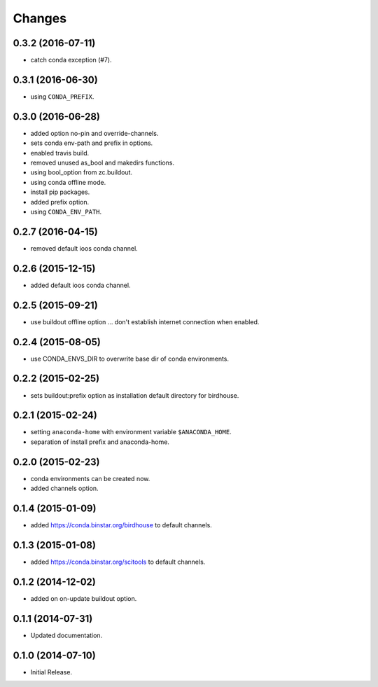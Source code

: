 Changes
*******

0.3.2 (2016-07-11)
==================

* catch conda exception (#7).

0.3.1 (2016-06-30)
==================

* using ``CONDA_PREFIX``.

0.3.0 (2016-06-28)
==================

* added option no-pin and override-channels.
* sets conda env-path and prefix in options. 
* enabled travis build.
* removed unused as_bool and makedirs functions.
* using bool_option from zc.buildout.
* using conda offline mode.
* install pip packages.
* added prefix option.
* using ``CONDA_ENV_PATH``.

0.2.7 (2016-04-15)
==================

* removed default ioos conda channel.

0.2.6 (2015-12-15)
==================

* added default ioos conda channel.

0.2.5 (2015-09-21)
==================

* use buildout offline option ... don't establish internet connection when enabled.

0.2.4 (2015-08-05)
==================

* use CONDA_ENVS_DIR to overwrite base dir of conda environments. 

0.2.2 (2015-02-25)
==================

* sets buildout:prefix option as installation default directory for birdhouse.

0.2.1 (2015-02-24)
==================

* setting ``anaconda-home`` with environment variable ``$ANACONDA_HOME``.
* separation of install prefix and anaconda-home.

0.2.0 (2015-02-23)
==================

* conda environments can be created now.
* added channels option.

0.1.4 (2015-01-09)
==================

* added https://conda.binstar.org/birdhouse to default channels.

0.1.3 (2015-01-08)
==================

* added https://conda.binstar.org/scitools to default channels.

0.1.2 (2014-12-02)
==================

* added on on-update buildout option. 

0.1.1 (2014-07-31)
==================

* Updated documentation.

0.1.0 (2014-07-10)
==================

* Initial Release.
